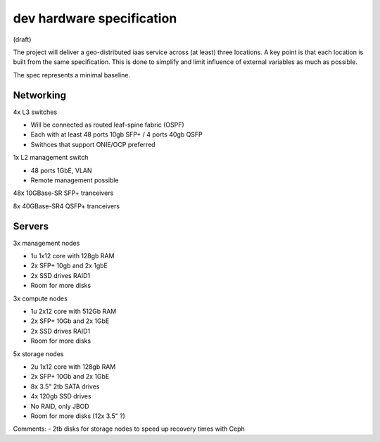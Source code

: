 dev hardware specification
==========================
(draft)

The project will deliver a geo-distributed iaas service across (at least) three
locations. A key point is that each location is built from the same specification. This is
done to simplify and limit influence of external variables as much as possible.

The spec represents a minimal baseline.

Networking
----------

4x L3 switches

- Will be connected as routed leaf-spine fabric (OSPF)
- Each with at least 48 ports 10gb SFP+ / 4 ports 40gb QSFP
- Swithces that support ONIE/OCP preferred

1x L2 management switch

- 48 ports 1GbE, VLAN
- Remote management possible

48x 10GBase-SR SFP+ tranceivers

8x  40GBase-SR4 QSFP+ tranceivers

Servers
-------

3x management nodes

- 1u 1x12 core with 128gb RAM
- 2x SFP+ 10gb and 2x 1gbE
- 2x SSD drives RAID1
- Room for more disks

3x compute nodes

- 1u 2x12 core with 512Gb RAM
- 2x SFP+ 10Gb and 2x 1GbE
- 2x SSD drives RAID1
- Room for more disks

5x storage nodes

- 2u 1x12 core with 128gb RAM
- 2x SFP+ 10Gb and 2x 1GbE
- 8x 3.5" 2tb SATA drives
- 4x 120gb SSD drives
- No RAID, only JBOD
- Room for more disks (12x 3.5" ?)


Comments:
- 2tb disks for storage nodes to speed up recovery times with Ceph
